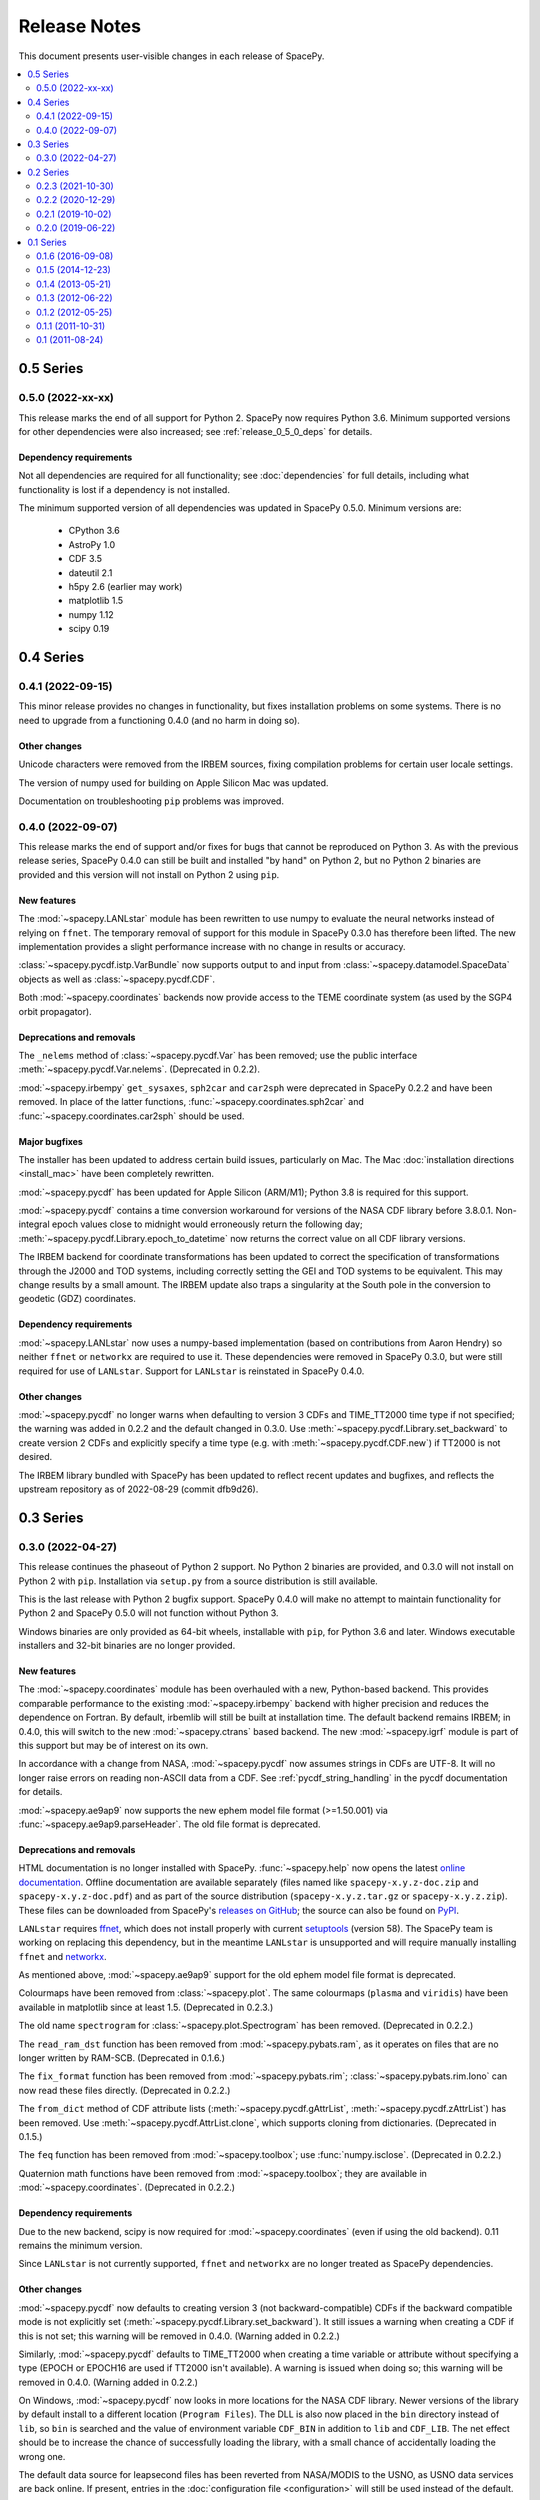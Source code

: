=============
Release Notes
=============

This document presents user-visible changes in each release of SpacePy.

.. contents::
   :depth: 2
   :local:

0.5 Series
==========
0.5.0 (2022-xx-xx)
------------------

This release marks the end of all support for Python 2. SpacePy now
requires Python 3.6. Minimum supported versions for other dependencies
were also increased; see :ref:`release_0_5_0_deps` for details.

.. _release_0_5_0_deps:

Dependency requirements
***********************
Not all dependencies are required for all functionality; see
:doc:`dependencies` for full details, including what functionality is
lost if a dependency is not installed.

The minimum supported version of all dependencies was updated in
SpacePy 0.5.0. Minimum versions are:

  * CPython 3.6
  * AstroPy 1.0
  * CDF 3.5
  * dateutil 2.1
  * h5py 2.6 (earlier may work)
  * matplotlib 1.5
  * numpy 1.12
  * scipy 0.19

0.4 Series
==========
0.4.1 (2022-09-15)
------------------
This minor release provides no changes in functionality, but fixes
installation problems on some systems. There is no need to upgrade
from a functioning 0.4.0 (and no harm in doing so).

Other changes
*************
Unicode characters were removed from the IRBEM sources, fixing
compilation problems for certain user locale settings.

The version of numpy used for building on Apple Silicon Mac was
updated.

Documentation on troubleshooting ``pip`` problems was improved.


0.4.0 (2022-09-07)
------------------
This release marks the end of support and/or fixes for bugs that cannot
be reproduced on Python 3. As with the previous release series, SpacePy
0.4.0 can still be built and installed "by hand" on Python 2, but no
Python 2 binaries are provided and this version will not install on Python 2
using ``pip``.

New features
************
The :mod:`~spacepy.LANLstar` module has been rewritten to use numpy to
evaluate the neural networks instead of relying on ``ffnet``. The
temporary removal of support for this module in SpacePy 0.3.0 has therefore
been lifted. The new implementation provides a slight performance increase
with no change in results or accuracy.

:class:`~spacepy.pycdf.istp.VarBundle` now supports output to and input from
:class:`~spacepy.datamodel.SpaceData` objects as well as
:class:`~spacepy.pycdf.CDF`.

Both :mod:`~spacepy.coordinates` backends now provide access to the TEME
coordinate system (as used by the SGP4 orbit propagator).

Deprecations and removals
*************************
The ``_nelems`` method of :class:`~spacepy.pycdf.Var` has been removed;
use the public interface :meth:`~spacepy.pycdf.Var.nelems`. (Deprecated
in 0.2.2).

:mod:`~spacepy.irbempy` ``get_sysaxes``, ``sph2car`` and ``car2sph``
were deprecated in SpacePy 0.2.2 and have been removed. In place
of the latter functions, :func:`~spacepy.coordinates.sph2car` and
:func:`~spacepy.coordinates.car2sph` should be used.

Major bugfixes
**************
The installer has been updated to address certain build issues,
particularly on Mac. The Mac :doc:`installation directions
<install_mac>` have been completely rewritten.

:mod:`~spacepy.pycdf` has been updated for Apple Silicon (ARM/M1);
Python 3.8 is required for this support.

:mod:`~spacepy.pycdf` contains a time conversion workaround for
versions of the NASA CDF library before 3.8.0.1. Non-integral epoch
values close to midnight would erroneously return the following day;
:meth:`~spacepy.pycdf.Library.epoch_to_datetime` now returns the
correct value on all CDF library versions.

The IRBEM backend for coordinate transformations has been updated to
correct the specification of transformations through the J2000 and TOD
systems, including correctly setting the GEI and TOD systems to be
equivalent. This may change results by a small amount. The IRBEM update
also traps a singularity at the South pole in the conversion to geodetic
(GDZ) coordinates.

Dependency requirements
***********************
:mod:`~spacepy.LANLstar` now uses a numpy-based implementation (based on
contributions from Aaron Hendry) so neither ``ffnet`` or ``networkx`` are
required to use it. These dependencies were removed in SpacePy 0.3.0, but
were still required for use of ``LANLstar``. Support for ``LANLstar`` is
reinstated in SpacePy 0.4.0.

Other changes
*************
:mod:`~spacepy.pycdf` no longer warns when defaulting to version 3 CDFs
and TIME_TT2000 time type if not specified; the warning was added in
0.2.2 and the default changed in 0.3.0. Use
:meth:`~spacepy.pycdf.Library.set_backward` to create version 2 CDFs and
explicitly specify a time type (e.g. with :meth:`~spacepy.pycdf.CDF.new`)
if TT2000 is not desired.

The IRBEM library bundled with SpacePy has been updated to reflect recent
updates and bugfixes, and reflects the upstream repository as of 2022-08-29
(commit dfb9d26).

0.3 Series
==========
0.3.0 (2022-04-27)
------------------
This release continues the phaseout of Python 2
support. No Python 2 binaries are provided, and 0.3.0 will not install
on Python 2 with ``pip``. Installation via ``setup.py`` from a source
distribution is still available.

This is the last release with Python 2 bugfix support. SpacePy 0.4.0
will make no attempt to maintain functionality for Python 2 and
SpacePy 0.5.0 will not function without Python 3.

Windows binaries are only provided as 64-bit wheels, installable with
``pip``, for Python 3.6 and later. Windows executable installers and
32-bit binaries are no longer provided.


New features
************
The :mod:`~spacepy.coordinates` module has been overhauled with a new,
Python-based backend. This provides comparable performance to the
existing :mod:`~spacepy.irbempy` backend with higher precision and
reduces the dependence on Fortran. By default, irbemlib will still be
built at installation time. The default backend remains IRBEM; in
0.4.0, this will switch to the new :mod:`~spacepy.ctrans` based
backend. The new :mod:`~spacepy.igrf` module is part of this support
but may be of interest on its own.

In accordance with a change from NASA, :mod:`~spacepy.pycdf` now
assumes strings in CDFs are UTF-8. It will no longer raise errors on
reading non-ASCII data from a CDF. See :ref:`pycdf_string_handling` in
the pycdf documentation for details.

:mod:`~spacepy.ae9ap9` now supports the new ephem model file format
(>=1.50.001) via :func:`~spacepy.ae9ap9.parseHeader`. The old file
format is deprecated.

Deprecations and removals
*************************
HTML documentation is no longer installed with
SpacePy. :func:`~spacepy.help` now opens the latest `online
documentation <https://spacepy.github.io/>`_. Offline documentation
are available separately (files named like ``spacepy-x.y.z-doc.zip``
and ``spacepy-x.y.z-doc.pdf``) and as part of the source distribution
(``spacepy-x.y.z.tar.gz`` or ``spacepy-x.y.z.zip``). These files can
be downloaded from SpacePy's `releases on GitHub
<https://github.com/spacepy/spacepy/releases>`_; the source can also
be found on `PyPI <https://pypi.org/project/spacepy/#files>`_.

``LANLstar`` requires `ffnet <http://ffnet.sourceforge.net/>`_, which
does not install properly with current `setuptools
<https://github.com/pypa/setuptools>`_ (version 58).  The SpacePy team
is working on replacing this dependency, but in the meantime
``LANLstar`` is unsupported and will require manually installing
``ffnet`` and `networkx <http://networkx.lanl.gov/>`_.

As mentioned above, :mod:`~spacepy.ae9ap9` support for the old ephem
model file format is deprecated.

Colourmaps have been removed from :class:`~spacepy.plot`. The same
colourmaps (``plasma`` and ``viridis``) have been available in
matplotlib since at least 1.5. (Deprecated in 0.2.3.)

The old name ``spectrogram`` for :class:`~spacepy.plot.Spectrogram`
has been removed. (Deprecated in 0.2.2.)

The ``read_ram_dst`` function has been removed from
:mod:`~spacepy.pybats.ram`, as it operates on files that are no longer
written by RAM-SCB. (Deprecated in 0.1.6.)

The ``fix_format`` function has been removed from
:mod:`~spacepy.pybats.rim`; :class:`~spacepy.pybats.rim.Iono` can now
read these files directly. (Deprecated in 0.2.2.)

The ``from_dict`` method of CDF attribute lists
(:meth:`~spacepy.pycdf.gAttrList`, :meth:`~spacepy.pycdf.zAttrList`)
has been removed. Use :meth:`~spacepy.pycdf.AttrList.clone`, which
supports cloning from dictionaries. (Deprecated in 0.1.5.)

The ``feq`` function has been removed from :mod:`~spacepy.toolbox`;
use :func:`numpy.isclose`. (Deprecated in 0.2.2.)

Quaternion math functions have been removed from
:mod:`~spacepy.toolbox`; they are available in
:mod:`~spacepy.coordinates`. (Deprecated in 0.2.2.)

Dependency requirements
***********************
Due to the new backend, scipy is now required for
:mod:`~spacepy.coordinates` (even if using the old backend). 0.11
remains the minimum version.

Since ``LANLstar`` is not currently supported, ``ffnet`` and
``networkx`` are no longer treated as SpacePy dependencies.

Other changes
*************
:mod:`~spacepy.pycdf` now defaults to creating version 3 (not
backward-compatible) CDFs if the backward compatible mode is not
explicitly set (:meth:`~spacepy.pycdf.Library.set_backward`). It still
issues a warning when creating a CDF if this is not set; this warning
will be removed in 0.4.0. (Warning added in 0.2.2.)

Similarly, :mod:`~spacepy.pycdf` defaults to TIME_TT2000 when creating
a time variable or attribute without specifying a type (EPOCH or
EPOCH16 are used if TT2000 isn't available). A warning is issued when
doing so; this warning will be removed in 0.4.0. (Warning added in 0.2.2.)

On Windows, :mod:`~spacepy.pycdf` now looks in more locations for the
NASA CDF library. Newer versions of the library by default install to
a different location (``Program Files``). The DLL is also now placed
in the ``bin`` directory instead of ``lib``, so ``bin`` is searched
and the value of environment variable ``CDF_BIN`` in addition to
``lib`` and ``CDF_LIB``. The net effect should be to increase the
chance of successfully loading the library, with a small chance of
accidentally loading the wrong one.

The default data source for leapsecond files has been reverted from
NASA/MODIS to the USNO, as USNO data services are back online. If
present, entries in the :doc:`configuration file <configuration>` will
still be used instead of the default.

0.2 Series
==========

0.2.3 (2021-10-30)
------------------
This is the last release of the 0.2 series and the last with full
support for Python 2. Binary installers (including
wheels) for :doc:`32-bit Windows <install_windows>` will also end
after the 0.2 series, as will Windows installers. The only binaries
for Windows will be 64-bit wheels, installable with ``pip``.

New features
************
:mod:`~spacepy.pycdf` now supports variables with sparse records, including
enabling/disabling sparse records (:meth:`~spacepy.pycdf.Var.sparse`) and
setting the pad value (:meth:`~spacepy.pycdf.Var.pad`). Thanks Antoine Brunet.

Deprecations and removals
*************************
The colourmaps provided in the :mod:`~spacepy.plot` module have been
deprecated. The same colourmaps have been available in matplotlib since
at least 1.5, and users who do not directly import the colourmaps should
see no impact.

Major bugfixes
**************
The passing of keyword arguments from :func:`~spacepy.toolbox.bootHisto`
to :func:`numpy.histogram` and :func:`matplotlib.pyplot.bar` has been fixed.

The check for out-of-date leapseconds in :mod:`~spacepy.time` has been
fixed (previously warned even when the file was up to date.)

Fixed installation on new versions of setuptools, which removed
``bdist_wininst`` support (`#530
<https://github.com/spacepy/spacepy/issues/530>`_).

The handling of library paths on Windows has been updated. This should
fix situations where :mod:`~spacepy.irbempy` would not import on
Windows with Python 3.8 or later. This did not seem to be a problem
with Anaconda, but would sometimes manifest with Python from the app
store or from `<http://python.org/>`_ (`#507
<https://github.com/spacepy/spacepy/issues/507>`_)

Other changes
*************
Modern leapsecond rules are applied from 1958-1972 rather than
rounding fractional leapseconds. See :mod:`~spacepy.time` for full
discussion of leap seconds and other conversion considerations.

The handling of the ``.spacepy`` directory (see :doc:`configuration`)
has been improved. If the ``SPACEPY`` environment variable is used,
the directory will be created. The import process also is less fragile
in the case of a partially-created ``.spacepy`` directory or an
invalid (e.g. empty) ``spacepy.rc``.

0.2.2 (2020-12-29)
------------------

The 0.2 series will be the last with full support for Python 2;
0.2.3 will likely be the last release. Binary installers
for :doc:`32-bit Windows <install_windows>` will also end after the 0.2
series.

New features
************
:mod:`~spacepy.irbempy` incorporates upstream IRBEMlib rev620. This
adds IGRF13 coefficients. :mod:`~spacepy.coordinates` and
:mod:`~spacepy.irbempy` now also support using all supported
coordinate systems as inputs to routines; if a routine does not
support an input system, it will be automatically converted.

:class:`~spacepy.time.Ticktock` supports conversions to and from
:class:`astropy.time.Time`.

The following classes, functions, and methods are new:

.. autosummary::
   ~spacepy.coordinates.quaternionFromMatrix
   ~spacepy.coordinates.quaternionToMatrix
   ~spacepy.datamanager.rebin
   ~spacepy.plot.utils.add_arrows
   ~spacepy.pycdf.concatCDF
   ~spacepy.pycdf.istp.nanfill
   ~spacepy.pycdf.istp.FileChecks.empty_entry
   ~spacepy.pycdf.istp.VarBundle
   ~spacepy.pycdf.istp.VariableChecks.deltas
   ~spacepy.pycdf.istp.VariableChecks.empty_entry

Deprecations and removals
*************************
:mod:`~spacepy.pycdf` now warns if creating a new CDF file without
explicitly setting backward compatible or not backward compatible
(:meth:`~spacepy.pycdf.Library.set_backward`). The default is
still to make backward-compatible CDFs, but this will change in
0.3.0. Similarly it now warns if creating a time variable without
specifying a time type; the default is still to use EPOCH or
EPOCH16, but this will change to TIME_TT2000 in 0.3.0.

:func:`~spacepy.pybats.rim.fix_format` is now deprecated, as
:class:`~spacepy.pybats.rim.Iono` can now read these files directly.

Quaternion math functions have been moved to
:mod:`~spacepy.coordinates`; using the functions in
:mod:`~spacepy.toolbox` is deprecated.

:func:`~spacepy.toolbox.feq` is deprecated; numpy 1.7 added the equivalent
:func:`~numpy.isclose`.

The :class:`~spacepy.plot.spectrogram` class is now capitalized
(:class:`~spacepy.plot.Spectrogram`); the old, lower-case variant is
kept for compatibility but will be removed.

Dependency requirements
***********************
Not all dependencies are required for all functionality; see
:doc:`dependencies` for full details, including what functionality is
lost if a dependency is not installed.

numpy 1.10 is now required. (Many functions erroneously required it from 0.2.1, but this was not adequately documented.)

scipy 0.11 is now the minimum supported version of SciPy. (Again, this was erroneously required in 0.2.0 without appropriate documentation.)

Several dependencies without an established minimum version were tested.

As of 0.2.2, minimum supported versions of dependencies are:
  * CPython 2 2.7 or CPython 3 3.2
  * AstroPy 1.0
  * CDF 2.7
  * dateutil 1.4 (earlier may work)
  * ffnet 0.7 (earlier may work)
  * h5py 2.6 (earlier may work)
  * matplotlib 1.5
  * networkx 1.0 (earlier may work)
  * numpy 1.10
  * scipy 0.11

Major bugfixes
**************
Time conversions between time systems before 1961 now use the proper
number of leapseconds (0).

Many minor bugfixes.

Other changes
*************
Data sources for leapsecond files and :mod:`~spacepy.omni` Qin-Denton
files have been updated to provide current sources. If present,
entries in the :doc:`configuration file <configuration>` will still be
used instead. A (configurable) warning is issued for out-of-date leapsecond
files.

The representation of leap second intervals in time systems which
cannot directly represent them has been changed. Formerly times such
as 2008-12-31T23:59:60 were represented in e.g. UTC datetime as the
the beginning of the next day, e.g. 2009-01-01T00:00:00. They are
now represented by the last possible moment of the same day, e.g.
2008-12-31T23:59:59.999999. Fractional leapsecond counts are now rounded
to the integer instead of truncated; this rounding is applied to the total
TAI - UTC quantity not the individual increments of leap seconds. E.g
successive 0.2, 0.2, 0.2 leap seconds will result in 0, 0, and 1 new
leap seconds.

Similarly, leap seconds are now included in the fractional day
calculation of MJD, so MJD values around a leap second may be different
than in previous versions of SpacePy.

Most time systems are now converted to/from TAI rather than using
datetime. This may cause small differences with previous versions of
SpacePy, on order of a double precision. RDT and JD are particularly
affected for dates in the modern era. Time conversions around
leapseconds may also be different; in many cases they were undefined
in previous versions.

:meth:`~spacepy.time.Ticktock.now` and :meth:`~spacepy.time.Ticktock.today`
return times in UTC; in previous versions the value returned was local,
but was treated as UTC for all conversions (and thus inaccurate.)

See :mod:`~spacepy.time` for full discussion of leap seconds, time
resolution, and other conversion considerations.

0.2.1 (2019-10-02)
------------------

New features
************
The following module is new:

.. autosummary::
   ~spacepy.pycdf.istp

Deprecations and removals
*************************
None

Dependency requirements
***********************
No changes to minimum dependency versions.

As of 0.2.1, the minimum versions of dependencies are:
  * CPython 2 2.7 or CPython 3 3.2
  * CDF 2.7
  * matplotlib 1.5
  * numpy 1.4
  * scipy 0.10

Other dependencies have no established minimum. See
:doc:`dependencies` for full details.

Major bugfixes
**************
Fixed compliation of :mod:`~spacepy.irbempy` on several systems.

Other changes
*************
None of note.

0.2.0 (2019-06-22)
------------------

New features
************

Deprecations and removals
*************************
None

Dependency requirements
***********************
Support for Python 2.6 was removed; 2.7 is the only supported version
of Python 2.

As of 0.2.0, the minimum versions of dependencies are:
  * CPython 2 2.6 or CPython 3 3.2
  * CDF 2.7
  * matplotlib 1.5
  * numpy 1.4
  * scipy 0.10

Other dependencies have no established minimum. See
:doc:`dependencies` for full details.

Major bugfixes
**************
:meth:`~spacepy.toolbox.human_sort` was fixed for non-numeric inputs
(the normal case.) This had been broken since 0.1.6.

Many minor bugfixes as well.

Other changes
*************
Many updates to improve ease of installation, including Windows binary wheels.

0.1 Series
==========
See the CHANGELOG file in the source distribution for changes in the 0.1
release series.

0.1.6 (2016-09-08)
------------------

0.1.5 (2014-12-23)
------------------

0.1.4 (2013-05-21)
------------------

0.1.3 (2012-06-22)
------------------

0.1.2 (2012-05-25)
------------------

0.1.1 (2011-10-31)
------------------

0.1 (2011-08-24)
----------------
